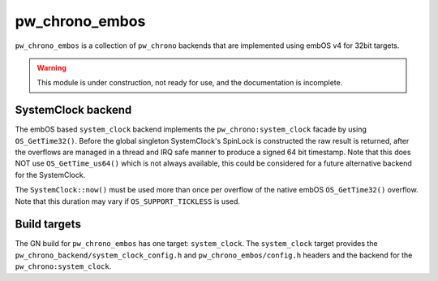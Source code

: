 .. _module-pw_chrono_embos:

---------------
pw_chrono_embos
---------------
``pw_chrono_embos`` is a collection of ``pw_chrono`` backends that are
implemented using embOS v4 for 32bit targets.

.. warning::
  This module is under construction, not ready for use, and the documentation
  is incomplete.

SystemClock backend
-------------------
The embOS based ``system_clock`` backend implements the
``pw_chrono:system_clock`` facade by using ``OS_GetTime32()``. Before the global
singleton SystemClock's SpinLock is constructed the raw result is returned,
after the overflows are managed in a thread and IRQ safe manner to produce a
signed 64 bit timestamp. Note that this does NOT use ``OS_GetTime_us64()`` which
is not always available, this could be considered for a future alternative
backend for the SystemClock.

The ``SystemClock::now()`` must be used more than once per overflow of the
native embOS ``OS_GetTime32()`` overflow. Note that this duration may
vary if ``OS_SUPPORT_TICKLESS`` is used.

Build targets
-------------
The GN build for ``pw_chrono_embos`` has one target: ``system_clock``.
The ``system_clock`` target provides the
``pw_chrono_backend/system_clock_config.h`` and ``pw_chrono_embos/config.h``
headers and the backend for the ``pw_chrono:system_clock``.
